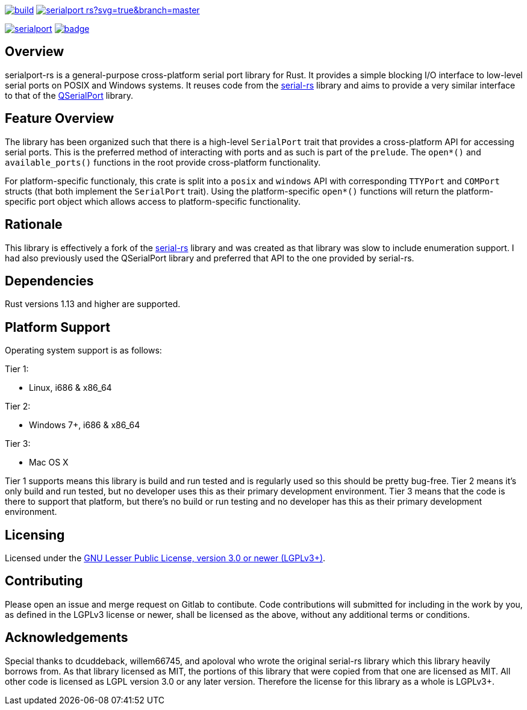 image:https://gitlab.com/susurrus/serialport-rs/badges/master/build.svg[link="https://gitlab.com/susurrus/serialport-rs/pipelines"]
image:https://ci.appveyor.com/api/projects/status/gitlab/Susurrus/serialport-rs?svg=true&branch=master[link="https://ci.appveyor.com/project/Susurrus/serialport-rs"]

image:https://img.shields.io/crates/v/serialport.svg[link="https://crates.io/crates/serialport"]
image:https://docs.rs/serialport/badge.svg[link="https://docs.rs/crate/serialport"]

== Overview

serialport-rs is a general-purpose cross-platform serial port library for Rust. It provides a
simple blocking I/O interface to low-level serial ports on POSIX and Windows systems. It reuses
code from the https://github.com/dcuddeback/serial-rs[serial-rs] library and aims to provide a
very similar interface to that of the https://doc.qt.io/qt-5/qserialport.html[QSerialPort]
library.

== Feature Overview

The library has been organized such that there is a high-level `SerialPort` trait that provides
a cross-platform API for accessing serial ports. This is the preferred method of interacting
with ports and as such is part of the `prelude`. The `open*()` and `available_ports()` functions in
the root provide  cross-platform functionality.

For platform-specific functionaly, this crate is split into a `posix` and `windows` API with
corresponding `TTYPort` and `COMPort` structs (that both implement the `SerialPort` trait). Using
the platform-specific `open*()` functions will return the platform-specific port object which
allows access to platform-specific functionality.

== Rationale

This library is effectively a fork of the https://github.com/dcuddeback/serial-rs[serial-rs]
library and was created as that library was slow to include enumeration support. I had also
previously used the QSerialPort library and preferred that API to the one provided by serial-rs.

== Dependencies

Rust versions 1.13 and higher are supported.

== Platform Support

Operating system support is as follows:

Tier 1:

  * Linux, i686 & x86_64

Tier 2:

  * Windows 7+, i686 & x86_64

Tier 3:

  * Mac OS X

Tier 1 supports means this library is build and run tested and is regularly used so this should
be pretty bug-free. Tier 2 means it's only build and run tested, but no developer uses this as
their primary development environment. Tier 3 means that the code is there to support that
platform, but there's no build or run testing and no developer has this as their primary
development environment.

== Licensing

Licensed under the https://opensource.org/licenses/LGPL-3.0[GNU Lesser Public License, version 3.0 or newer (LGPLv3+)].

== Contributing

Please open an issue and merge request on Gitlab to contibute. Code contributions will submitted
for including in the work by you, as defined in the LGPLv3 license or newer, shall be licensed
as the above, without any additional terms or conditions.

== Acknowledgements

Special thanks to dcuddeback, willem66745, and apoloval who wrote the original serial-rs library
which this library heavily borrows from. As that library licensed as MIT, the portions of this
library that were copied from that one are licensed as MIT. All other code is licensed as LGPL
version 3.0 or any later version. Therefore the license for this library as a whole is LGPLv3+.
